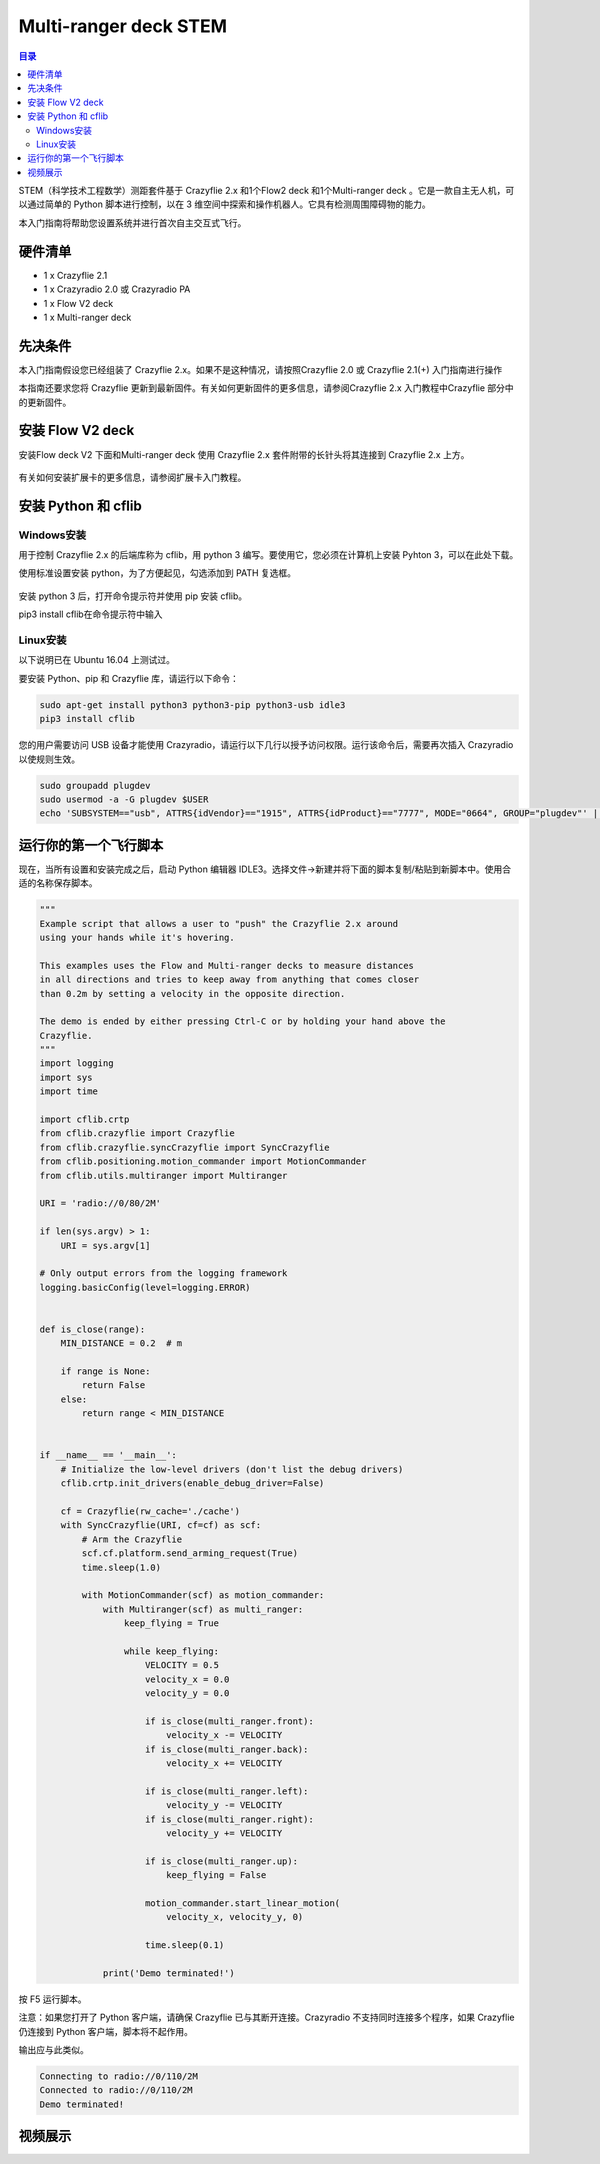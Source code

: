 Multi-ranger deck STEM
===========================

.. contents:: 目录
    :depth: 2
    :local:

STEM（科学技术工程数学）测距套件基于 Crazyflie 2.x 和1个Flow2 deck 和1个Multi-ranger deck 。它是一款自主无人机，可以通过简单的 Python 脚本进行控制，以在 3 维空间中探索和操作机器人。它具有检测周围障碍物的能力。

本入门指南将帮助您设置系统并进行首次自主交互式飞行。

硬件清单
--------

- 1 x Crazyflie 2.1
- 1 x Crazyradio 2.0 或 Crazyradio PA
- 1 x Flow V2 deck 
- 1 x Multi-ranger deck 

先决条件
--------

本入门指南假设您已经组装了 Crazyflie 2.x。如果不是这种情况，请按照Crazyflie 2.0 或 Crazyflie 2.1(+) 入门指南进行操作

本指南还要求您将 Crazyflie 更新到最新固件。有关如何更新固件的更多信息，请参阅Crazyflie 2.x 入门教程中Crazyflie 部分中的更新固件。

安装 Flow V2 deck
-----------------

安装Flow deck V2 下面和Multi-ranger deck 使用 Crazyflie 2.x 套件附带的长针头将其连接到 Crazyflie 2.x 上方。

.. figure:: ../../../_static/images/tutorials/getting_started_stem_ranging/getting_started_with_stem_ranging_770px.jpg
   :align: center
   :figclass: align-center

.. figure:: ../../../_static/images/tutorials/getting_started_stem_ranging/getting_started_with_stem_ranging_770px-2.jpg
   :align: center
   :figclass: align-center

有关如何安装扩展卡的更多信息，请参阅扩展卡入门教程。

安装 Python 和 cflib
--------------------

Windows安装
^^^^^^^^^^^^^^^

用于控制 Crazyflie 2.x 的后端库称为 cflib，用 python 3 编写。要使用它，您必须在计算机上安装 Pyhton 3，可以在此处下载。

使用标准设置安装 python，为了方便起见，勾选添加到 PATH 复选框。

.. figure:: ../../../_static/images/tutorials/getting_started_stem/python3_toPATH.png
   :align: center
   :figclass: align-center

安装 python 3 后，打开命令提示符并使用 pip 安装 cflib。

pip3 install cflib在命令提示符中输入

.. figure:: ../../../_static/images/tutorials/getting_started_stem/pip_cflib.png
   :align: center
   :figclass: align-center

Linux安装
^^^^^^^^^^^^^^^

以下说明已在 Ubuntu 16.04 上测试过。

要安装 Python、pip 和 Crazyflie 库，请运行以下命令：

.. code-block:: bash

    sudo apt-get install python3 python3-pip python3-usb idle3
    pip3 install cflib

您的用户需要访问 USB 设备才能使用 Crazyradio，请运行以下几行以授予访问权限。运行该命令后，需要再次插入 Crazyradio 以使规则生效。

.. code-block:: bash

    sudo groupadd plugdev
    sudo usermod -a -G plugdev $USER
    echo 'SUBSYSTEM=="usb", ATTRS{idVendor}=="1915", ATTRS{idProduct}=="7777", MODE="0664", GROUP="plugdev"' | sudo tee /etc/udev/rules.d/99-crazyradio.rules


运行你的第一个飞行脚本
---------------------

现在，当所有设置和安装完成之后，启动 Python 编辑器 IDLE3。选择文件->新建并将下面的脚本复制/粘贴到新脚本中。使用合适的名称保存脚本。

.. code-block:: python

    """
    Example script that allows a user to "push" the Crazyflie 2.x around
    using your hands while it's hovering.

    This examples uses the Flow and Multi-ranger decks to measure distances
    in all directions and tries to keep away from anything that comes closer
    than 0.2m by setting a velocity in the opposite direction.

    The demo is ended by either pressing Ctrl-C or by holding your hand above the
    Crazyflie.
    """
    import logging
    import sys
    import time

    import cflib.crtp
    from cflib.crazyflie import Crazyflie
    from cflib.crazyflie.syncCrazyflie import SyncCrazyflie
    from cflib.positioning.motion_commander import MotionCommander
    from cflib.utils.multiranger import Multiranger

    URI = 'radio://0/80/2M'

    if len(sys.argv) > 1:
        URI = sys.argv[1]

    # Only output errors from the logging framework
    logging.basicConfig(level=logging.ERROR)


    def is_close(range):
        MIN_DISTANCE = 0.2  # m

        if range is None:
            return False
        else:
            return range < MIN_DISTANCE


    if __name__ == '__main__':
        # Initialize the low-level drivers (don't list the debug drivers)
        cflib.crtp.init_drivers(enable_debug_driver=False)

        cf = Crazyflie(rw_cache='./cache')
        with SyncCrazyflie(URI, cf=cf) as scf:
            # Arm the Crazyflie
            scf.cf.platform.send_arming_request(True)
            time.sleep(1.0)

            with MotionCommander(scf) as motion_commander:
                with Multiranger(scf) as multi_ranger:
                    keep_flying = True

                    while keep_flying:
                        VELOCITY = 0.5
                        velocity_x = 0.0
                        velocity_y = 0.0

                        if is_close(multi_ranger.front):
                            velocity_x -= VELOCITY
                        if is_close(multi_ranger.back):
                            velocity_x += VELOCITY

                        if is_close(multi_ranger.left):
                            velocity_y -= VELOCITY
                        if is_close(multi_ranger.right):
                            velocity_y += VELOCITY

                        if is_close(multi_ranger.up):
                            keep_flying = False

                        motion_commander.start_linear_motion(
                            velocity_x, velocity_y, 0)

                        time.sleep(0.1)

                print('Demo terminated!')

按 F5 运行脚本。

注意：如果您打开了 Python 客户端，请确保 Crazyflie 已与其断开连接。Crazyradio 不支持同时连接多个程序，如果 Crazyflie 仍连接到 Python 客户端，脚本将不起作用。

输出应与此类似。

.. code-block:: bash

    Connecting to radio://0/110/2M
    Connected to radio://0/110/2M
    Demo terminated!

视频展示
--------

.. raw:: html

   <div style="text-align: center">
      <video width="100%" height="auto" controls autoplay muted loop>
         <source src="../../../_static/videos/stem_ranging_bundle.mp4" type="video/mp4">
         Your browser does not support the video tag.
      </video>
   </div>